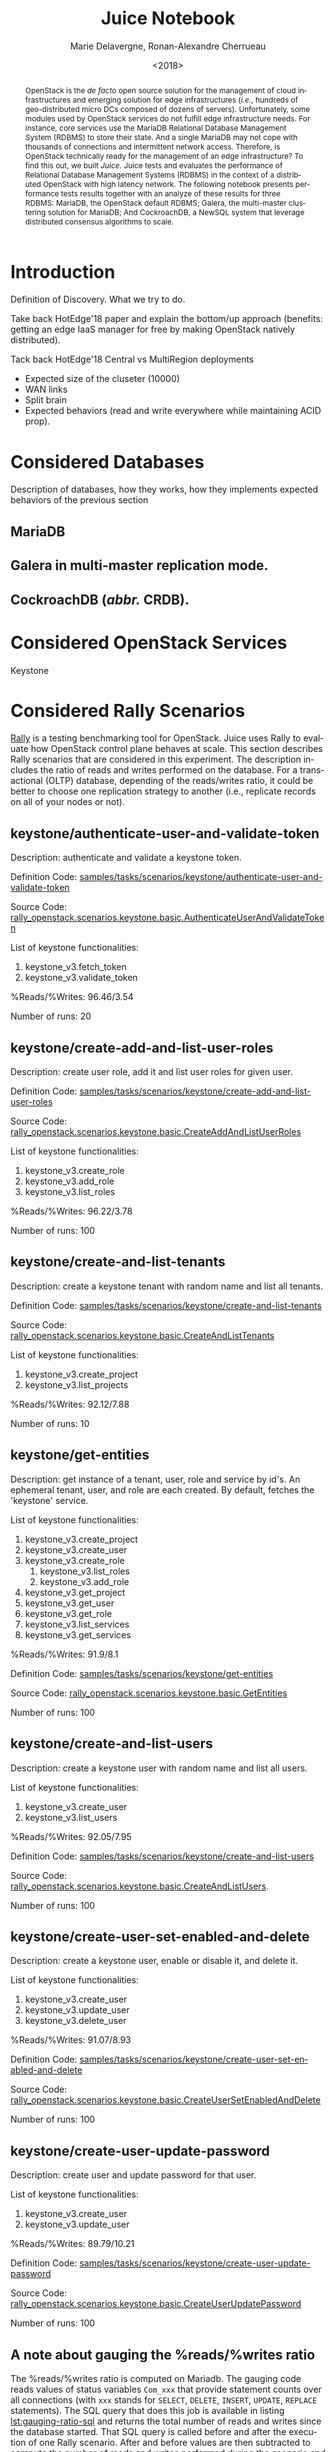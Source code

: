 # -*- org-confirm-babel-evaluate: nil; -*-
#+TITLE: Juice Notebook
#+AUTHOR: Marie Delavergne, Ronan-Alexandre Cherrueau
#+EMAIL: {firstname.lastname}@inria.fr
#+DATE: <2018>

#+LANGUAGE: en
#+OPTIONS: email:t
#+OPTIONS: ^:{}
#+OPTIONS: broken-links:mark

#+PROPERTY: header-args:python  :session default
#+PROPERTY: header-args:python+ :cache no
#+PROPERTY: header-args:python+ :var SNS_CONTEXT="notebook"
# #+PROPERTY: header-args:python+ :exports both  # export contains code + result see [[info:org#Exporting%20code%20blocks][info:org#Exporting code blocks]]
# #+PROPERTY: header-args:python+ :results output

#+HTML_HEAD: <link rel="stylesheet" type="text/css" href="timeline.css"/>
#+HTML_HEAD: <link rel="stylesheet" type="text/css" href="https://cdn.datatables.net/1.10.16/css/jquery.dataTables.css">
#+HTML_HEAD: <script src="https://code.jquery.com/jquery-3.3.1.slim.min.js" integrity="sha256-3edrmyuQ0w65f8gfBsqowzjJe2iM6n0nKciPUp8y+7E=" crossorigin="anonymous"></script>
#+HTML_HEAD: <script type="text/javascript" charset="utf8" src="https://cdn.datatables.net/1.10.16/js/jquery.dataTables.js"></script>

#+BEGIN_abstract
OpenStack is the /de facto/ open source solution for the management of
cloud infrastructures and emerging solution for edge infrastructures
(/i.e./, hundreds of geo-distributed micro DCs composed of dozens of
servers). Unfortunately, some modules used by OpenStack services do
not fulfill edge infrastructure needs. For instance, core services use
the MariaDB Relational Database Management System (RDBMS) to store
their state. And a single MariaDB may not cope with thousands of
connections and intermittent network access. Therefore, is OpenStack
technically ready for the management of an edge infrastructure? To
find this out, we built /Juice/. Juice tests and evaluates the
performance of Relational Database Management Systems (RDBMS) in the
context of a distributed OpenStack with high latency network. The
following notebook presents performance tests results together with an
analyze of these results for three RDBMS: MariaDB, the OpenStack
default RDBMS; Galera, the multi-master clustering solution for
MariaDB; And CockroachDB, a NewSQL system that leverage distributed
consensus algorithms to scale.
#+END_abstract

* Experiments Params                                               :noexport:
List of all parameters considered in this notebook.

#+BEGIN_SRC python :results silent :exports none
RDBMSS = [ 'mariadb', 'galera', 'cockroachdb' ]
CSIZES = [ 3, 9, 45 ]
DELAYS = [ 0, 50, 150 ]
SCNS   = [
      "KeystoneBasic.authenticate_user_and_validate_token"
    , "KeystoneBasic.create_add_and_list_user_roles"
    , "KeystoneBasic.create_and_list_tenants"
    , "KeystoneBasic.get_entities"
    , "KeystoneBasic.create_user_update_password"
    , "KeystoneBasic.create_user_set_enabled_and_delete"
    , "KeystoneBasic.create_and_list_users"
]
OPS   = {
  "KeystoneBasic.authenticate_user_and_validate_token":
  [
    "keystone_v3.fetch_token",
    "keystone_v3.validate_token",
  ]
  , "KeystoneBasic.create_add_and_list_user_roles":
  [
    "keystone_v3.create_role",
    "keystone_v3.add_role",
    "keystone_v3.list_roles",
  ]
  , "KeystoneBasic.create_and_list_tenants":
  [
    "keystone_v3.create_project",
    "keystone_v3.list_projects",
  ]
  , "KeystoneBasic.get_entities":
  [
    "keystone_v3.create_project",
    "keystone_v3.create_user",
    "keystone_v3.create_role",
    "keystone_v3.get_project",
    "keystone_v3.get_user",
    "keystone_v3.get_role",
    "keystone_v3.list_services",
    "keystone_v3.get_services",
  ]
  , "KeystoneBasic.create_user_update_password":
  [
    "keystone_v3.create_user",
    "keystone_v3.update_user",
  ]
  , "KeystoneBasic.create_user_set_enabled_and_delete":
  [
    "keystone_v3.create_user",
    "keystone_v3.update_user",
    "keystone_v3.delete_user",
  ]
  , "KeystoneBasic.create_and_list_users":
  [
    "keystone_v3.create_user",
    "keystone_v3.list_users",
  ]
}
#+END_SRC

* Prelude                                                          :noexport:
#+BEGIN_SRC python :results silent
# From standard lib
from typing import (Dict, Union, Iterator,
                    Callable, List, Tuple,
                    TypeVar) # Type annoation

T = TypeVar('T')
U = TypeVar('U')

import glob                  # Unix style pathname
import itertools as itt
from operator import *
from functools import reduce
import re
import json
import textwrap

# Other libs
from dataclasses import dataclass   # Dataclass à la python 3.7
import objectpath                   # XPath for json
import pandas as pd                 # Data series analyses
import numpy as np
import matplotlib                   # Ploting
import matplotlib.pyplot as plt     # ^
import seaborn as sns               # ^
import functional                   # For my sanity
from functional import seq          # ^
from functional.util import compose # ^

# -- Utils
def normalize_series(scn: str, s: pd.Series) -> pd.Series:
    "Ensures that all operations of a scenario are present in `s`"
    operations = OPS.get(scn)
    news = pd.Series()
    for op in operations:
        if op in s.index:
            news = news.append(s.loc[[op]])
        else:
            news = news.append(pd.Series({op: np.nan}))
    return news

def make_series(scn: 'xp.scenario') -> pd.Series:
    "Builds a pd.Series with operations of `scn` in index"
    return pd.Series(np.nan, index=OPS.get(scn))

def make_cumulative_frequency(s: pd.Series) -> pd.Series:
    "Performed a Cumulative Frequency Analysis"
    cum_dist = np.linspace(0.,1.,len(s))
    return pd.Series(cum_dist, index=s.sort_values())

def success_rate(rally_values) -> float:
    "Returns success rate of a Rally scenario"
    JPATH_SUCCESS = '$.tasks[0].subtasks[0].workloads[0].statistics.durations.total.data.success'
    success = 0
    success_str = rally_values.execute(JPATH_SUCCESS)
    #
    if success_str.endswith('%'): # Success could be a percentage or
        # 'n/a'
        success = round(float(success_str[:-1]) / 100., 2)
        #
    return success

def df2orgtable(df: pd.DataFrame, index_name="") -> List[List[str]]:
    """
    Formats a 2d pandas DataFrame into in a org table.

    The optional `index_name` let you label indices.
    """
    columns = df.axes[1].values.tolist() # columns names
    indices = df.axes[0].values.tolist() # row labels
    rows    = df.values.tolist()         # rows
    # Put indeces in front of each row
    for index, r in enumerate(rows):
        r = list(map(lambda v: f'{v:.3f}', r))
        r.insert(0, indices[index])
        rows[index] = r
        #
    columns.insert(0, index_name)  # Id name in front of col names
    rows.insert(0, None)         # put a hline
    rows.insert(0, columns)      # put rows
    return rows

def df2orgtablestr(obj: Tuple['scenario', 'df_mean', 'df_std']) -> str:
    "Same as `df2orgtable` but produces a string"
    scn, df_mean, df_std = obj
    scn_short = textwrap.shorten((scn.replace('KeystoneBasic.', '')
                                  .replace('_', ' ')
                                  .title()),
                                 width=20,
                                 placeholder='...')
    df = df_mean.assign(std=df_std)
    res  = f'#+CAPTION: {scn}\n'
    res += f'#+NAME: tbl:{scn}\n'
    #
    for r in df2orgtable(df, scn_short):
        if r is None:
            res += "|--\n"
        else:
            res += "|" + reduce(add, intersperse_("|", map(str, r))) + "|\n"
            #
    return res

def xp2orgtable(xps: List['XP']) -> List[List[str]]:
    def xp2orgtablerow(xp) -> List[str]:
        "Format an `XP` into a org table row."
        latency = "LAN" if xp.latency == 0 else xp.latency * 2
        scn = xp.scenario.replace('KeystoneBasic.', '')
        fp = f'[[file:{xp.filepath}][...{xp.filepath[-11:]}]]'
        return [xp.cluster_size, latency, scn, xp.burst, xp.success, fp]
    # Make org table
    table = [ xp2orgtablerow(xp) for xp in xps ] # Body
    table.insert(0, None)                        # Hline
    table.insert(0, ["#Cluster", "RTT (ms)",     # Header
                     "Keystone Scenario",
                     "Burst", "Success", "Filepath"])
    return table

def _and(filters: List[Callable[[T], bool]]) -> Callable[[T], bool]:
    "Test a list of filter with AND"
    def __and(value: T) -> bool:
        for f in filters:
            if not f(value): return False
            #
        return True
    # Curry
    return __and

def df_add_const_column(df: pd.DataFrame, cvalue: T, cname: str) -> pd.DataFrame:
    "Adds column `cname` with value `cvalue` to `df`."
    nb_dfrows = df.index.size
    new_column = {cname: [cvalue for i in range(nb_dfrows)]}
    return df.assign(**new_column)

# -- Monkey patch PyFunctional with new combinator
def truth_map_t(f: Callable[[T], Union[None, U]]):
    """Standart `map` that fileters non `operator.truth` values.

    Equivalent to `seq(x).map(f).filter(operator.truth)`

    >>> seq([1, 2, 3, -1, 0, 4]).truth_map(lambda x: str(x) if x > 0 else None)
    ['1', '2', '3', '4']
    """
    fname = functional.transformations.name(f)
    return functional.transformations.Transformation(
        f'truth_map({fname})',
        lambda sequence: seq(sequence).map(f).filter(truth),
        None)

def on_value_t(f: Callable[[T], U]):
    """Applies f on the second element of a (k, v).

    >>> seq([("k1", 1), ("k2", 2)]).on_value(str)
    [("k1", "1"), ("k2", "2")]
    """
    fname = functional.transformations.name(f)
    return functional.transformations.Transformation(
        f'on_key({fname})',
        # lambda sequence: map(lambda kv: (kv[0], f(kv[1])), sequence),
        lambda sequence: seq(sequence).map(lambda kv: (kv[0], f(kv[1]))),
        None)

def map_on_value_t(f: Callable[[List[T]], List[U]]):
    """Maps f on the second element of a list of (k, [v]).

    >>> seq([("k1", [1, 1, 1]), ("k2", [2, 2, 2])]).map_on_value(str)
    [("k1", ["1", "1", "1"]), ("k2", ["2", "2", "2"])]
    """
    fname = functional.transformations.name(f)
    return functional.transformations.Transformation(
        f'map_on_value({fname})',
        # lambda sequence: map(lambda kv: (kv[0], seq(kv[1]).map(f)), sequence),
        lambda sequence: seq(sequence).map(lambda kv: (kv[0], seq(kv[1]).map(f))),
        None)

def push_t(e: T):
    """Add the element `e` in the sequence.

    >>> seq([1, 2]).push(0)
    [0, 1, 2]
    """
    def push(i: Iterator[any], e: any) -> Iterator[any]:
        l = list(i)
        l.insert(0, e)
        return l
    #
    ename = functional.transformations.name(e)
    return functional.transformations.Transformation(
        f'push({ename})',
        lambda sequence: push(sequence, e),
        None)

def intersperse_(delim: T, seq: Iterator[T]) -> Iterator[T]:
    it = iter(seq)
    yield next(it)
    for x in it:
        yield delim
        yield x

def intersperse_t(delim: T):
    ename = functional.transformations.name(delim)
    return functional.transformations.Transformation(
        f'intersperse({ename})',
        lambda sequence: intersperse(delim, sequence),
        None)

functional.pipeline.Sequence.truth_map = lambda self, f: self._transform(truth_map_t(f))
functional.pipeline.Sequence.on_value = lambda self, f: self._transform(on_value_t(f))
functional.pipeline.Sequence.map_on_value = lambda self, f: self._transform(map_on_value_t(f))
functional.pipeline.Sequence.push = lambda self, e: self._transform(push_t(e))
functional.pipeline.Sequence.intersperse = lambda self, e: self._transform(intersperse_t(e))
functional.pipeline.Sequence.__len__ = lambda self: self.len()
functional.pipeline.Sequence.head = lambda self: self.take(1).to_list().pop()

# plot config
sns.set()
sns.set_context(SNS_CONTEXT)
sns.set_palette("muted")
#+END_SRC

* Introduction
Definition of Discovery. What we try to do.

Take back HotEdge'18 paper and explain the bottom/up approach
(benefits: getting an edge IaaS manager for free by making OpenStack
natively distributed).

Tack back HotEdge'18 Central vs MultiRegion deployments

- Expected size of the cluseter (10000)
- WAN links
- Split brain
- Expected behaviors (read and write everywhere while maintaining ACID
  prop).

* Considered Databases
Description of databases, how they works, how they implements expected
behaviors of the previous section

** MariaDB
** Galera in multi-master replication mode.
** CockroachDB (/abbr./ CRDB).
* Considered OpenStack Services
Keystone

* Considered Rally Scenarios
[[https://rally.readthedocs.io/en/latest/][Rally]] is a testing benchmarking tool for OpenStack. Juice uses Rally
to evaluate how OpenStack control plane behaves at scale. This section
describes Rally scenarios that are considered in this experiment. The
description includes the ratio of reads and writes performed on the
database. For a transactional (OLTP) database, depending of the
reads/writes ratio, it could be better to choose one replication
strategy to another (i.e., replicate records on all of your nodes or
not).

** keystone/authenticate-user-and-validate-token
Description: authenticate and validate a keystone token.

Definition Code:
[[https://github.com/openstack/rally-openstack/blob/6158c1139c0a4d88cab74481c5cbfc8be398f481/samples/tasks/scenarios/keystone/authenticate-user-and-validate-token.yaml][samples/tasks/scenarios/keystone/authenticate-user-and-validate-token]]

Source Code:
[[https://github.com/openstack/rally-openstack/blob/b1ae405b7fab355f3062cdb56a5b187fc6f2907f/rally_openstack/scenarios/keystone/basic.py#L111-L120][rally_openstack.scenarios.keystone.basic.AuthenticateUserAndValidateToken]]

List of keystone functionalities:
1. keystone_v3.fetch_token
2. keystone_v3.validate_token

%Reads/%Writes: 96.46/3.54

Number of runs: 20

** keystone/create-add-and-list-user-roles
Description: create user role, add it and list user roles for given
user.

Definition Code:
[[https://github.com/openstack/rally-openstack/blob/6158c1139c0a4d88cab74481c5cbfc8be398f481/samples/tasks/scenarios/keystone/create-add-and-list-user-roles.yaml][samples/tasks/scenarios/keystone/create-add-and-list-user-roles]]

Source Code:
[[https://github.com/openstack/rally-openstack/blob/b1ae405b7fab355f3062cdb56a5b187fc6f2907f/rally_openstack/scenarios/keystone/basic.py#L214-L228][rally_openstack.scenarios.keystone.basic.CreateAddAndListUserRoles]]

List of keystone functionalities:
1. keystone_v3.create_role
2. keystone_v3.add_role
3. keystone_v3.list_roles

%Reads/%Writes: 96.22/3.78

Number of runs: 100

** keystone/create-and-list-tenants
Description: create a keystone tenant with random name and list all
tenants.

Definition Code:
[[https://github.com/openstack/rally-openstack/blob/6158c1139c0a4d88cab74481c5cbfc8be398f481/samples/tasks/scenarios/keystone/create-and-list-tenants.yaml][samples/tasks/scenarios/keystone/create-and-list-tenants]]

Source Code:
[[https://github.com/openstack/rally-openstack/blob/b1ae405b7fab355f3062cdb56a5b187fc6f2907f/rally_openstack/scenarios/keystone/basic.py#L166-L181][rally_openstack.scenarios.keystone.basic.CreateAndListTenants]]

List of keystone functionalities:
1. keystone_v3.create_project
2. keystone_v3.list_projects

%Reads/%Writes: 92.12/7.88

Number of runs: 10

** keystone/get-entities
Description: get instance of a tenant, user, role and service by id's.
An ephemeral tenant, user, and role are each created. By default,
fetches the 'keystone' service.

List of keystone functionalities:
1. keystone_v3.create_project
2. keystone_v3.create_user
3. keystone_v3.create_role
   1) keystone_v3.list_roles
   2) keystone_v3.add_role
4. keystone_v3.get_project
5. keystone_v3.get_user
6. keystone_v3.get_role
7. keystone_v3.list_services
8. keystone_v3.get_services

%Reads/%Writes: 91.9/8.1

Definition Code:
[[https://github.com/openstack/rally-openstack/blob/6158c1139c0a4d88cab74481c5cbfc8be398f481/samples/tasks/scenarios/keystone/get-entities.yaml][samples/tasks/scenarios/keystone/get-entities]]

Source Code:
[[https://github.com/openstack/rally-openstack/blob/b1ae405b7fab355f3062cdb56a5b187fc6f2907f/rally_openstack/scenarios/keystone/basic.py#L231-L261][rally_openstack.scenarios.keystone.basic.GetEntities]]

Number of runs: 100

** keystone/create-and-list-users
Description: create a keystone user with random name and list all
users.

List of keystone functionalities:
1. keystone_v3.create_user
2. keystone_v3.list_users

%Reads/%Writes: 92.05/7.95

Definition Code:
[[https://github.com/openstack/rally-openstack/blob/6158c1139c0a4d88cab74481c5cbfc8be398f481/samples/tasks/scenarios/keystone/create-add-and-list-user-roles.yaml][samples/tasks/scenarios/keystone/create-and-list-users]]

Source Code:
[[https://github.com/openstack/rally-openstack/blob/b1ae405b7fab355f3062cdb56a5b187fc6f2907f/rally_openstack/scenarios/keystone/basic.py#L145-L163][rally_openstack.scenarios.keystone.basic.CreateAndListUsers]].

Number of runs: 100

** keystone/create-user-set-enabled-and-delete
Description: create a keystone user, enable or disable it, and delete
it.

List of keystone functionalities:
1. keystone_v3.create_user
2. keystone_v3.update_user
3. keystone_v3.delete_user

%Reads/%Writes: 91.07/8.93

Definition Code:
[[https://github.com/openstack/rally-openstack/blob/6158c1139c0a4d88cab74481c5cbfc8be398f481/samples/tasks/scenarios/keystone/create-user-set-enabled-and-delete.yaml][samples/tasks/scenarios/keystone/create-user-set-enabled-and-delete]]

Source Code:
[[https://github.com/openstack/rally-openstack/blob/b1ae405b7fab355f3062cdb56a5b187fc6f2907f/rally_openstack/scenarios/keystone/basic.py#L75-L91][rally_openstack.scenarios.keystone.basic.CreateUserSetEnabledAndDelete]]

Number of runs: 100

** keystone/create-user-update-password
Description: create user and update password for that user.

List of keystone functionalities:
1. keystone_v3.create_user
2. keystone_v3.update_user

%Reads/%Writes: 89.79/10.21

Definition Code:
[[https://github.com/openstack/rally-openstack/blob/6158c1139c0a4d88cab74481c5cbfc8be398f481/samples/tasks/scenarios/keystone/create-user-update-password.yaml][samples/tasks/scenarios/keystone/create-user-update-password]]

Source Code:
[[https://github.com/openstack/rally-openstack/blob/b1ae405b7fab355f3062cdb56a5b187fc6f2907f/rally_openstack/scenarios/keystone/basic.py#L306-L320][rally_openstack.scenarios.keystone.basic.CreateUserUpdatePassword]]

Number of runs: 100

** A note about gauging the %reads/%writes ratio
The %reads/%writes ratio is computed on Mariadb. The gauging code
reads values of status variables ~Com_xxx~ that provide statement
counts over all connections (with ~xxx~ stands for ~SELECT~, ~DELETE~,
~INSERT~, ~UPDATE~, ~REPLACE~ statements). The SQL query that does
this job is available in listing [[lst:gauging-ratio-sql]] and returns the
total number of reads and writes since the database started. That SQL
query is called before and after the execution of one Rally scenario.
After and before values are then subtracted to compute the number of
reads and writes performed during the scenario and finally, compared
to compute the ratio.

#+CAPTION: Total number of reads and writes performed on
#+CAPTION: MariaDB since the last reboot
#+NAME: lst:gauging-ratio-sql
#+BEGIN_SRC sql :eval no
SELECT
  SUM(IF(variable_name = 'Com_select', variable_value, 0))
     AS `Total reads`,
  SUM(IF(variable_name IN ('Com_delete',
                           'Com_insert',
                           'Com_update',
                           'Com_replace'), variable_value, 0))
     AS `Total writes`
FROM  information_schema.GLOBAL_STATUS;
#+END_SRC

Note that %reads/%writes may be a little bit more in favor of reads
than what it is presented here because the following also takes into
account the creation/deletion of rally context. A basic Rally context
for a Keystone scenario is ~{"admin_cleanup@openstack":
["keystone"]}~. Not sure what does this context do exactly though,
maybe it only creates an admin user... This context may be extended by
other inserts specified in the scenario definition (under the
~context~ key; see scenario definition for
[[*keystone/create-add-and-list-user-roles][keystone/create-add-and-list-user-roles]]).

The Juice implementation for this gauging is available on GitHub at
[[https://github.com/rcherrueau/juice/blob/02af922a7c3221462d7106dfb2751b3be709a4d5/experiments/read-write-ratio.py][experiments/read-write-ratio.py]].

* Extract, Reify, Query Experiments and their Rally Results
The execution of a Rally scenario (such as those seen in the previous
section -- see [[*Considered Rally Scenarios][Considered Rally Scenarios]]) produces a json file. The
json file contains a list of entries (path ~workloads.data~): one for
each run of the scenario. An entry then retains the time (in second)
it takes to complete all Keystone operations involved in the Rally
scenario.

This notebook evaluate different database backends in the context of
an OpenStack for the edge on the basis of Rally benchmarking tool.
This section provides python facilities to extract and query Rally
results for latter analyses.

#+BEGIN_COMMENT
: for i in $(ls); do pushd $i; ls backup/*/rally-*.tar.gz | xargs -I '{}' tar -xf '{}'; popd; done
#+END_COMMENT

An archive with results of all experiments of this notebook is
available at TODO:url. Let's assume the ~XPS_PATH~ variable references
the path where this archive is extracted. In this archive, there is
results for experimentation on two databases engines: CRDB and Galera.
Results are in several json files, so listing [[lst:xp-paths]] define
accessors for all of them thanks to the [[https://docs.python.org/3/library/glob.html][~glob~]] python module. The
~glob~ module finds all paths that match a specified UNIX patterns.

#+CAPTION: Paths to Rally Json Results File.
#+NAME: lst:xp-paths
#+BEGIN_SRC python :results silent
# XP_PATHS = './marie/'
XP_PATHS = './ecotype/'
# MARIADB_XP_PATHS = glob.glob(XP_PATHS + 'mariadb-*/rally_home/*.json')
MARIADB_XP_PATHS = glob.glob(XP_PATHS + 'mariadb-*/rally_home/*.json')
# GALERA_XP_PATHS = glob.glob(XP_PATHS + 'galera-*/rally_home/*.json')
GALERA_XP_PATHS = glob.glob(XP_PATHS + 'galera-*/rally_home/*.json')
# CRDB_XP_PATHS = glob.glob(XP_PATHS + 'cockroachdb-*/rally_home/*.json')
CRDB_XP_PATHS = glob.glob(XP_PATHS + 'cockroachdb-*/rally_home/*.json')
#+END_SRC

** From Json files to Python Objects
A data class ~XP~ retains data of one experiment (i.e., name of the
rally scenario, name of database technology, ... -- see l.
[[(xp-dataclass-start)]] to [[(xp-dataclass-end)]] of listing [[lst:xp-dataclass]]
for the complete list). Reifing experiment data in a Python object
will help for the latter analyses. Whit a Python object, it is easier
to filer, sort, map, ... experiments.

#+CAPTION: Experiment Data Class.
#+NAME: lst:xp-dataclass
#+BEGIN_SRC python -r :results silent
@dataclass(frozen=True)
class XP:
    scenario: str     # Rally scenario name (ref:xp-dataclass-start)
    rdbms: str        # Name of the RDBMS (e,g, cockcroachdb, galera)
    filepath: str     # Filepath of the json file
    cluster_size: int # Size of the cluster
    latency: int      # Latency between nodes
    success: str      # Success rate (e.g., "100%")
    burst: bool       # Experiment performed during a burst
    dataframe: pd.DataFrame  # Results in a pandas 2d DataFrame (ref:xp-dataclass-end)
#+END_SRC

The ~XP~ data class comes with the ~make_xp~ function (see, lst.
[[lst:make_xp]]). It produces an ~XP~ object from an experiment file path
(i.e., Rally json file). Especially, it uses the python [[http://objectpath.org/][~objectpath~]]
module that provides a DSL to query Json documents (à la XPath) and
extract only interested data.

#+CAPTION: Builds an ~XP~ object from a Rally Json Result File.
#+NAME: lst:make_xp
#+BEGIN_SRC python -r :results silent :noweb no-export
def make_xp(rally_path: str) -> XP:
    # Find XP name in the `rally_path`
    RE_XP = r'(?:mariadb|galera|cockroachdb)-[a-zA-Z0-9\-]+'
    # Find XP params in the `rally_path` (e.g., cluster size, latency, ...)
    RE_XP_PARAMS = r'(?P<db>[a-z]+)-(?P<cluster_size>[0-9]+)-(?P<latency>[0-9]+)-(?P<burst>[TF]).*'
    # Json path to the rally scenario's name
    JPATH_SCN = '$.tasks[0].subtasks[0].title'
    # Json path to the rally status (crashed result are excluded)
    JPATH_STATUS  = '$.tasks[0].status'
    #
    <<lst:dataframe_per_operations>> (ref:dataframe_per_operations)
    #
    with open(rally_path) as rally_json:
        rally_values = objectpath.Tree(json.load(rally_json))
        rally_status = rally_values.execute(JPATH_STATUS)
        if rally_status == 'finished': # Remove crashed rally
            xp_info = re.match(RE_XP_PARAMS, re.findall(RE_XP, rally_path)[0]).groupdict()
            success = success_rate(rally_values)
            return XP(
                scenario = rally_values.execute(JPATH_SCN),
                filepath = rally_path,
                rdbms = xp_info.get('db'),
                cluster_size = int(xp_info.get('cluster_size')),
                latency = int(xp_info.get('latency')),
                success = success,
                burst = True if xp_info.get('burst') is 'T' else False,
                dataframe = dataframe_per_operations(rally_values) if success else None)
#+END_SRC

The [[(dataframe_per_operations)][~<<lst:dataframe_per_operations>>~]] is a placeholder for the
function that transforms Rally Json results in a pandas [[https://pandas.pydata.org/pandas-docs/stable/generated/pandas.DataFrame.html#pandas.DataFrame][~DataFrame~]]
for result analyses. The next section will say more on this. Right
now, focus on ~make_xp~. With ~make_xp~, transforming all Rally Jsons
into ~XP~ objects is as simple as mapping over all experiment paths
(see lst. [[lst:xps]]).

#+CAPTION: From Json Files to Python Objects.
#+NAME: lst:xps
#+BEGIN_SRC python :results silent
XPS = seq(MARIADB_XP_PATHS + GALERA_XP_PATHS + CRDB_XP_PATHS).truth_map(make_xp)
#+END_SRC

This notebook also comes with a bunch of predicate in its toolbelt
that ease the filtering and sorting of experiments. For instance a
function src_python[:exports code :eval no]{def is_crdb(xp: XP) ->
bool} only keeps CRDB experiments. And src_python[:exports code :eval
no]{def xp_csize_rtt_b_scn_order(xp: XP) -> str} returns a comparable
value to sort experiments. The complete list is available in the
source of this notebook.

#+BEGIN_SRC python :results silent :noweb no-export :exports none
# Memoization
<<lst:predicate>>
<<lst:hlq>>
<<lst:hlp>>

XPS = XPS.filter(with_success_rate(.01)).cache()
#+END_SRC

*** MariaDB experiments
Listing [[lst:mariadb_xps]] shows how to compute the list of experiments for
CockroachDB (~filter(is_crdb)~), sorted by the size of the cluster and
the Round Trip Time between nodes
(~order_by(xp_csize_rtt_b_scn_order)~). Table [[tab:crdb_xps]] presents the
results.

#+CAPTION: Access to MariaDB Experiments.
#+NAME: lst:mariadb_xps
#+BEGIN_SRC python :results silent
MARIADB_XPS = XPS.filter(is_mariadb).order_by(xp_csize_rtt_b_scn_order)
#+END_SRC

#+BEGIN_COMMENT
The ~xp2orgtable~ is a [[*Prelude][Prelude]] function that takes a list of ~XP~ and
formats them into an Org table as table [[tab:crdb_xps]].
#+END_COMMENT

#+HEADER: :colnames yes :hlines yes
#+NAME: lst:mariadb_xps_org
#+BEGIN_SRC python :results table :exports results :eval no
xp2orgtable(MARIADB_XPS)
#+END_SRC

*** CockroachDB experiments
Listing [[lst:crdb_xps]] shows how to compute the list of experiments for
CockroachDB (~filter(is_crdb)~), sorted by the size of the cluster and
the Round Trip Time between nodes
(~order_by(xp_csize_rtt_b_scn_order)~). Table [[tab:crdb_xps]] presents the
results.

#+CAPTION: Access to CockroachDB Experiments.
#+NAME: lst:crdb_xps
#+BEGIN_SRC python :results silent
CRDB_XPS = XPS.filter(is_crdb).order_by(xp_csize_rtt_b_scn_order)
#+END_SRC

#+BEGIN_COMMENT
The ~xp2orgtable~ is a [[*Prelude][Prelude]] function that takes a list of ~XP~ and
formats them into an Org table as table [[tab:crdb_xps]].
#+END_COMMENT

#+HEADER: :colnames yes :hlines yes
#+NAME: lst:crdb_xps_org
#+BEGIN_SRC python :results table :exports results :eval no
xp2orgtable(CRDB_XPS)
#+END_SRC

*** Galera experiments
Listing [[lst:galera_xps]] shows how to compute the list of experiments
for Galera (~filter(is_galera)~), sorted by the size of the cluster
and the Round Trip Time between nodes
(~order_by(xp_csize_rtt_b_scn_order)~). Table [[tab:galera_xps]] presents
the list of experiments.

#+CAPTION: Access to Galera Experiments.
#+NAME: lst:galera_xps
#+BEGIN_SRC python :results silent
GALERA_XPS = XPS.filter(is_galera).order_by(xp_csize_rtt_b_scn_order)
#+END_SRC

#+HEADER: :colnames yes :hlines yes
#+NAME: lst:galera_xps_org
#+BEGIN_SRC python :results table :exports results :eval no
xp2orgtable(GALERA_XPS)
#+END_SRC

** Query Rally Results
The Rally Json file contains values that give the scenario completion
time per keystone operations at a certain Rally run. These values must
be analyzed to evaluate which backend best suits for an OpenStack for
the edge. And a good python module to data analysis is [[https://pandas.pydata.org/][Pandas]]. Thus,
the function ~dataframe_per_operations~ (see
lst.[[lst:dataframe_per_operations]] -- part of [[lst:make_xp][~make_xp~]]) takes the Rally
json and returns a Pandas [[https://pandas.pydata.org/pandas-docs/stable/generated/pandas.DataFrame.html#pandas.DataFrame][~DataFrame~]].

#+CAPTION: Transform Rally Results into Pandas DataFrame.
#+NAME: lst:dataframe_per_operations
#+BEGIN_SRC python :results silent
# Json path to the completion time series
JPATH_SERIES = '$.tasks[0].subtasks[0].workloads[0].data[len(@.error) is 0].atomic_actions'
def dataframe_per_operations(rally_values: objectpath.Tree) -> pd.DataFrame:
    "Makes a 2d pd.DataFrame of completion time per keystone operations."
    return pd.DataFrame.from_items(
        items=(seq(rally_values.execute(JPATH_SERIES))
                 .flatten()
                 .group_by(itemgetter('name'))
                 .map_on_value(lambda it: it['finished_at'] - it['started_at'])))
#+END_SRC

The DataFrame is a table that lists all the completion times in second
for a certain Rally scenario. A column references a Keystone
operations and row labels (index) references the Rally run. Next
snippet (see, lst.[[lst:crdb_cltenants]]) is an example of the DataFrame
for the [[*keystone/create-and-list-tenants]["Creat and List Tenants"]] Rally scenario with ~9~ nodes in the
CRDB cluster and a ~LAN~ latency between each node. The ~lambda~ takes
the DataFrame and transforms it to add a "Total" column. Table
[[tab:crdb_cltenants]] presents the output of this DataFrame.


#+CAPTION: Access to the DataFrame of Rally ~create_and_list_tenants~.
#+NAME: lst:crdb_cltenants
#+BEGIN_SRC python :results silent
CRDB_CLTENANTS = (XPS
    .filter(is_keystone_scn('create_and_list_tenants'))
    .filter(when_cluster_size(9))
    .filter(is_crdb)
    .filter(compose(not_, is_burst))
    .filter(when_latency(0))
    .map(attrgetter('dataframe'))                    # Get DataFrame
    .map(lambda df: df.assign(Total=df.sum(axis=1))) # Add a Total Column
    .head())
#+END_SRC

#+HEADER: :rownames yes :colnames yes :hlines yes
#+NAME: lst:crdb_cltenants_org
#+BEGIN_SRC python :results table :exports results
df2orgtable(CRDB_CLTENANTS)
#+END_SRC

#+CAPTION: Entries for Rally ~create_and_list_tenants~,
#+CAPTION: 25 CRDB nodes, LAN latency.
#+NAME: tab:crdb_cltenants
#+RESULTS: lst:crdb_cltenants_org
|   | keystone_v3.create_project | keystone_v3.list_projects | Total |
|---+----------------------------+---------------------------+-------|
| 0 |                      0.140 |                     0.025 | 0.165 |
| 1 |                      0.134 |                     0.026 | 0.160 |
| 2 |                      0.132 |                     0.023 | 0.155 |
| 3 |                      0.133 |                     0.023 | 0.156 |
| 4 |                      0.130 |                     0.024 | 0.154 |
| 5 |                      0.129 |                     0.027 | 0.156 |
| 6 |                      0.143 |                     0.027 | 0.170 |
| 7 |                      0.133 |                     0.025 | 0.158 |
| 8 |                      0.135 |                     0.027 | 0.162 |
| 9 |                      0.141 |                     0.026 | 0.167 |

A pandas DataFrame presents the benefits of easily applying a wide
range of analyses. As an example, the following snippet (see,
lst.[[lst:crdb_cltenants_describe]]) computes the number of Rally runs
(i.e., ~count~), mean and standard deviation (i.e., ~mean~, ~std~),
the fastest and longest completion time (i.e., ~min~, ~max~), and the
25th, 50th and 75th percentiles (i.e., ~25%~, ~50%~, ~75%~). The
~transpose~ method transpose row labels (index) and columns. Table
[[tab:crdb_cltenants_describe]] presents the output of the analysis.

#+CAPTION: Analyse the DataFrame of Rally ~create_and_list_tenants~.
#+NAME:lst:crdb_cltenants_describe
#+BEGIN_SRC python :results silent
CRDB_CLTENANTS_ANALYSIS = CRDB_CLTENANTS.describe().transpose()
#+END_SRC

#+HEADER: :rownames yes :colnames yes :hlines yes
#+NAME:lst:crdb_cltenants_describe_org
#+BEGIN_SRC python :results table :exports results
df2orgtable(CRDB_CLTENANTS_ANALYSIS)
#+END_SRC

#+CAPTION: Analyses of Rally ~create_and_list_tenants~,
#+CAPTION: 25 CRDB nodes, LAN latency.
#+NAME:tab:crdb_cltenants_describe
#+RESULTS: lst:crdb_cltenants_describe_org
|                            |  count |  mean |   std |   min |   25% |   50% |   75% |   max |
|----------------------------+--------+-------+-------+-------+-------+-------+-------+-------|
| keystone_v3.create_project | 10.000 | 0.135 | 0.005 | 0.129 | 0.132 | 0.133 | 0.138 | 0.143 |
| keystone_v3.list_projects  | 10.000 | 0.025 | 0.002 | 0.023 | 0.025 | 0.026 | 0.027 | 0.027 |
| Total                      | 10.000 | 0.160 | 0.005 | 0.154 | 0.156 | 0.159 | 0.164 | 0.170 |

* Heavy Lifting                                                    :noexport:
Functions that do the heavy lifting for the rest of this notebook.

** Predicates
#+NAME: lst:predicate
#+BEGIN_SRC python :results silent
def is_crdb(xp: XP) -> bool:
    "Filter for CRDB experiment."
    return xp.rdbms == 'cockroachdb'

def is_galera(xp: XP) -> bool:
    "Filter for Galera experiment."
    return xp.rdbms == 'galera'

def is_mariadb(xp: XP) -> bool:
    "Filter for MariaDB experiment."
    return xp.rdbms == 'mariadb'

def is_burst(xp: XP) -> bool:
    "Filter for bursted experiment."
    return xp.burst

def is_keystone_scn(scn: str) -> bool:
    "Filter for keystone scenario `scn`."
    return lambda xp: xp.scenario == 'KeystoneBasic.' + scn

def when_latency(lat: int) -> Callable[[XP], bool]:
    "Filter for latence `lat`."
    return lambda xp: xp.latency == lat

def when_cluster_size(csize: int) -> Callable[[XP], bool]:
    "Filter for cluster size `csize`."
    return lambda xp: xp.cluster_size == csize

def with_success_rate(rate: float) -> Callable[[XP], bool]:
    "Filter for cluster size `csize`."
    return lambda xp: xp.success >= rate

def xp_csize_rtt_b_scn_order(xp: XP) -> str:
    """
    Returns a comparable value to sort experiments.

    The sort is made on
    1. The database type (CRDB or Galera)
    2. Size of the cluster
    3. Latency
    4. No Burst, Burst
    5. Rally scenario's name
    """
    # Format String Syntax
    # https://docs.python.org/2/library/string.html#format-examples
    return f'{xp.rdbms}-{xp.cluster_size:0>3}-{xp.latency:0>3}-{xp.burst}-{xp.scenario}'

#+END_SRC

** High level Queries
#+NAME: lst:hlq
#+BEGIN_SRC python :results silent
def add_total_column(df: pd.DataFrame) -> pd.DataFrame:
    "Adds the Total column that sum values of all columns"
    return df.assign(Total=df.sum(axis='columns'))

def filter_percentile(q: float) -> Callable[[pd.DataFrame], pd.DataFrame]:
    "Removes values upper than percentile `q` of a Rally based DataFrame"
    #
    def find_column_with_biggest_impact(df: pd.DataFrame) -> str:
        "Returns the column's name with values that most impacts the plot crushing"
        return df.std().idxmax()
    # Curry
    def _filter(df: pd.DataFrame) -> pd.DataFrame:
        df_with_total = add_total_column(df)
        percentile = df_with_total.quantile(q)['Total']
        new_df = df_with_total[df_with_total['Total'] < percentile]
        return new_df.drop('Total', axis='columns')
    #
    return _filter

def set_xp_df(xp: XP, new_df: pd.DataFrame) -> XP:
    "Sets dataframe `new_df` of XP `xp`"
    return XP(scenario=xp.scenario,
              filepath=xp.filepath,
              rdbms=xp.rdbms,
              cluster_size=xp.cluster_size,
              latency=xp.latency,
              success=xp.success,
              burst=xp.burst,
              dataframe=new_df)

def reify_in_xpdf(attr: str) -> Callable[[XP], XP]:
    "Pushes `XP.attr` attribute value into `XP.dataframe` under `attr` column"
    # Curry
    def _push(xp: XP) -> XP:
        column_value = attrgetter(attr)(xp)
        column_name  = attr
        df_with_new_col = df_add_const_column(xp.dataframe, column_value, column_name)
        return set_xp_df(xp, df_with_new_col)
    #
    return _push

def results_per_scn_attr(attr: str, xps: List[XP]) -> List[
        Tuple[str, pd.DataFrame, pd.DataFrame]]:
    return (xps
            # Index XPs by scenario: [(scenario, [xps-csize{3/25/45}-lat0])]
            .group_by(attrgetter('scenario'))
            # Push values of `xp.attr` and `xp.rdbms` in the
            # dataframe. And only keep values under the 90th
            # percentile.
            .map_on_value(reify_in_xpdf(attr))
            .map_on_value(reify_in_xpdf('rdbms'))
            .map_on_value(attrgetter('dataframe'))
            .map_on_value(filter_percentile(.95))
            # Get one big DataFrame per scenario:
            # [(scenario, df{keystone.op1, keystone.op2, ..., cluster_size, rdbms})]
            .on_value(lambda dfs: pd.concat(dfs.to_list()))
            # Groupe by `xp.rdbms` and `xp.attr`, to compute the mean
            # and std of each group:
            .on_value(lambda df: df.groupby(['rdbms', attr]))
            # Returns this as a triplet: (scn, df_mean, df_std)
            .map(lambda scn_gdf: (
                scn_gdf[0],
                scn_gdf[1].aggregate('mean'),
                scn_gdf[1].apply(lambda df: df.sum(axis=1).std())))
          )

def scn_mean_std(obj: Tuple['scenario', pd.DataFrame]) -> Tuple[
        'scenario', pd.DataFrame, pd.DataFrame]:
    scn, gdf = obj
    return (scn, gdf.aggregate('mean'), gdf.apply(lambda df: df.sum(axis=1).std()))
#+END_SRC

** Ploting results
#+NAME: lst:ploting
#+BEGIN_SRC python :results silent
def series_stackedbar_plot(scn: 'xp.scenario',
                           ops_std: Dict['xp.attr', Union[Tuple[pd.Series, float], None]],
                           ax: matplotlib.axes.Axes):
    """Vertical bar plot of a dict of pd.Series.

    Vertiacal bar plot pushses all series of one dict key in one bar
    (e.g., one bar for a cluster size of 3, one bar for a cluster size
    of 9, and one bar for a cluster size of 45) . The bar is divided
    in mutiple parts that depict the value of each operation (e.g.,
    keystone.create_user and keystone.update_user).
    """
    # Bars in the plot are keys in the Dict (eg, 3, 25, 45 or 0, 50,
    # 150).
    bars = list(ops_std.keys())
    nb_bar = len(bars)
    # Size of a bar is 100% of the x view divided by the number of bar.
    bar_width = 1.0/nb_bar
    bar_index = [ i * bar_width for i in range(nb_bar) ]
    # Put on tick per bar on x axis
    ax.set_xticks(bar_index)
    # Operations (index) in the Series, e.g.,
    # keystone_v3.create_project, keystone_v3.create_user, ...
    operations = OPS[scn]
    #
    normalized_ops_std = {}
    for attr, v in ops_std.items():
        if v:
            operation_series = normalize_series(scn, v[0])
            std = v[1]
        else:
            operation_series = make_series(scn)
            std = 0
        #
        normalized_ops_std.setdefault(attr, (operation_series, std))
    #
    # Make a datafram with results, e.g.,
    #                                   3         9         45
    # keystone_v3.create_project  0.137284  0.145858  0.154108
    # keystone_v3.create_user     0.176240  0.183208  0.196593
    # keystone_v3.create_role     0.031082  0.031126  0.034259
    # keystone_v3.get_project     0.020774  0.020956  0.022913
    # keystone_v3.get_user        0.020317  0.020496  0.022833
    # keystone_v3.get_role        0.020130  0.020629  0.022903
    # keystone_v3.list_services   0.023072  0.023743  0.026078
    # keystone_v3.get_services    0.020144  0.020214  0.022274
    df  = pd.DataFrame.from_dict({ k: s for k, (s, std) in normalized_ops_std.items() })
    std = [ std for k, (s, std) in normalized_ops_std.items() ]
    # Plots rows one after the other (stacked). The plot is
    # made by calling `ax.bar` with all values of the first row,
    # then, all values of the second row, and so on, until the last
    # row.
    for irow, row in enumerate(operations):
        # Stack values on top of the previous row
        previous_row = None if irow == 0 else df.loc[:df.index[irow - 1]].sum(axis='index')
        # Print total standard deviation on the last element of the stack
        # yerr = None if row != operations[-1] else std
        yerr = None
        # Plot
        ax.bar(bar_index, df.loc[row].values, bar_width,
               bottom=previous_row, yerr=yerr, label=row)
    ax.set_xticklabels(bars)

def series_linear_plot(scn: 'xp.scenario',
                       cfs: Dict['xp.attr', Union[pd.Series, None]],
                       ax: matplotlib.axes.Axes):
    # Lines in the plot are keys in the Dict (eg, 3, 25, 45 or 0, 50,
    # 150).
    lines = list(cfs.keys())
    # Plots lines one after the other. made by calling `ax.bar` with
    # all values of the experiment, then, all values of the second,
    # and so on, until the last row.
    for attr, cf in cfs.items():
        normalized_cf = cf if cf is not None else pd.Series(np.nan, index=range(10))
        ax.plot(normalized_cf, drawstyle='steps', label=attr)
#+END_SRC

* Cluster Size Impact
In this test, the size of the database cluster varies between 3, 9
and 45. The test evaluates how the completion time of Rally scenarios
varies, depending of the size of the cluster.

- TODO: describe the experimentation protocol
- TODO: Link the github juice code

** Plot                                                            :noexport:
#+BEGIN_SRC python :results silent
def csize_plot(ytitle: str,
               plot: Callable[['xp.scenario',
                               Dict['xp.cluster_size', T],
                               matplotlib.axes.Axes], 'None'],
               filepath: str,
               xps: Dict[Tuple['xp.scenario', 'xp.rdbms', 'xp.cluster_size'], T],
               legend: Union['bottom-out', 'all'] = 'bottom-out'):
    subfig_width  = 4    # inch
    subfig_height = 4    # inch
    nscns  = len(SCNS)   # Number of scenarios
    nrdbms = len(RDBMSS) # Number of rdbms
    fig, axs = plt.subplots(nrows=nrdbms,
                            ncols=nscns,
                            figsize=(subfig_width  * nscns,
                                     subfig_height * nrdbms),
                            tight_layout=True,
                            sharex='col',
                            sharey='col')
    # Subplots for sncs x rdmbss
    scns_rdbmss = [ (s, r) for s in enumerate(SCNS) for r in enumerate(RDBMSS) ]
    for (iscn, scn), (irdbms, rdbms) in scns_rdbmss:
        # Get subplot for `scn` and `rdbms`
        ax = axs[irdbms][iscn]
        # Get all experiments for `scn` and `rdbms`, indexed by the
        # cluster size
        csize_xps = { csize : xps.get((scn, rdbms, csize), None) for csize in CSIZES}
        # Plot
        plot(scn, csize_xps, ax)
        # Only print y label for the first column
        if iscn == 0:
            ax.set_ylabel(ytitle % rdbms.title())
        #
        # Only print scenario name for the first row
        if irdbms == 0:
            fig_title = textwrap.shorten((scn.replace('KeystoneBasic.', '')
                                             .replace('_', ' ')
                                             .title()),
                                         width=30,
                                         placeholder='...')
            ax.set_title(fig_title, loc='left')
        #
        # Remove x label except for the last row
        if irdbms != len(RDBMSS) - 1:
            plt.setp(ax.get_xticklabels(), visible=False)
        #
        # Legend at the bottom of the view on the last row
        if legend == 'bottom-out' and irdbms == len(RDBMSS) - 1:
            box = ax.get_position()
            ax.set_position([box.x0, box.y0 + box.height * 0.1,
                             box.width, box.height * 0.9])
            ax.legend(loc='upper center', bbox_to_anchor=(0.5, -0.1))
        #
        # Legend on all plot
        if legend == 'all':
            ax.legend()
    #
    #
    fig.align_labels()
    fig.savefig(filepath)
    return filepath
#+END_SRC

** Non Burst
#+BEGIN_SRC python :results silent
XPS_CSIZE_NBURST = (XPS
                    .filter(when_latency(0))
                    .filter(compose(not_, is_burst))
                    # Index XPs by scenario: [((scenario, rdbms, csize), [xps-csize{3/9/45}-lat0])]
                    .group_by(lambda xp: (xp.scenario, xp.rdbms, xp.cluster_size))
                    # Only keep values under the 95th percentile.
                    .map_on_value(attrgetter('dataframe'))
                    .map_on_value(filter_percentile(.9))
                    # Get one big DataFrame -- concat all burst
                    # results:
                    # [((scenario, rdbms, csize), df{keystone.op1, keystone.op2, ...})]
                    .on_value(lambda dfs: pd.concat(dfs.to_list())))
#+END_SRC

*** Mean of Keystone Operations
#+NAME: lst:xps_csize_nburst
#+BEGIN_SRC python :results file :exports results
csize_plot("%s Completion Time (s)",
           series_stackedbar_plot,
           'imgs/cluster-size-impact-nburst.svg',
           # Compute the mean and the std of the results
           (XPS_CSIZE_NBURST
            .on_value(lambda df: (df.mean(), df.sum(axis=1).std()))
            .to_dict()))
#+END_SRC

#+CAPTION: Impact of the Cluster Size on the Completion Time (one Rally).
#+ATTR_ORG: :width 100
#+RESULTS: lst:xps_csize_nburst
[[file:imgs/cluster-size-impact-nburst.svg]]

*** Cumulative Frequency Distribution
#+NAME: lst:xps_csize_nburst_cdf
#+BEGIN_SRC python :results file :exports results
csize_plot("%s",
           series_linear_plot,
           'imgs/cluster-size-impact-nburst-cdf.svg',
           # Sum operations of each iteration, and then compute de
           # cumulative frequency
           (XPS_CSIZE_NBURST
            .on_value(lambda df: df.sum(axis='columns'))
            .on_value(make_cumulative_frequency)
            .to_dict()),
           legend='all')
#+END_SRC

#+CAPTION: Impact of the Cluster Size on the
#+CAPTION: Completion Time (Cumulative Frequency).
#+ATTR_ORG: :width 100
#+RESULTS: lst:xps_csize_nburst_cdf
[[file:imgs/cluster-size-impact-nburst-cdf.svg]]

*** Raw Results                                                    :noexport:
#+BEGIN_SRC python :results raw :exports results
# XPS_CSIZE_NBURST.map(scn_mean_std).map(df2orgtablestr).make_string('\n')
#+END_SRC

#+RESULTS:
('KeystoneBasic.create_and_list_tenants', 'galera', 3)
('KeystoneBasic.create_and_list_tenants', 'galera', 3)
#+CAPTION: KeystoneBasic.authenticate_user_and_validate_token
#+NAME: tbl:KeystoneBasic.authenticate_user_and_validate_token
| Authenticate User... | keystone_v3.fetch_token | keystone_v3.validate_token |   std |
|----------------------+-------------------------+----------------------------+-------|
| ('cockroachdb', 3)   |                   0.054 |                      0.083 | 0.003 |
| ('cockroachdb', 9)   |                   0.058 |                      0.090 | 0.005 |
| ('cockroachdb', 45)  |                   0.059 |                      0.093 | 0.003 |
| ('galera', 3)        |                   0.046 |                      0.068 | 0.005 |
| ('galera', 9)        |                   0.045 |                      0.070 | 0.004 |
| ('galera', 45)       |                   0.049 |                      0.077 | 0.010 |
| ('mariadb', 3)       |                   0.042 |                      0.067 | 0.003 |
| ('mariadb', 9)       |                   0.045 |                      0.067 | 0.003 |
| ('mariadb', 45)      |                   0.048 |                      0.077 | 0.006 |

#+CAPTION: KeystoneBasic.create_add_and_list_user_roles
#+NAME: tbl:KeystoneBasic.create_add_and_list_user_roles
|Create Add And...|keystone_v3.create_role|keystone_v3.add_role|keystone_v3.list_roles|std|
|--
|('cockroachdb', 3)|0.104|0.032|0.032|0.024|
|('cockroachdb', 9)|0.106|0.032|0.032|0.023|
|('cockroachdb', 45)|0.121|0.035|0.035|0.028|
|('galera', 3)|0.071|0.026|0.026|0.005|
|('galera', 9)|0.074|0.028|0.027|0.004|
|('galera', 45)|0.133|0.076|0.048|0.090|
|('mariadb', 3)|0.077|0.025|0.026|0.015|
|('mariadb', 9)|0.080|0.025|0.026|0.017|
|('mariadb', 45)|0.077|0.027|0.028|0.011|

#+CAPTION: KeystoneBasic.create_and_list_tenants
#+NAME: tbl:KeystoneBasic.create_and_list_tenants
|Create And List...|keystone_v3.create_project|keystone_v3.list_projects|std|
|--
|('cockroachdb', 3)|0.122|0.023|0.002|
|('cockroachdb', 9)|0.134|0.025|0.005|
|('cockroachdb', 45)|0.141|0.026|0.004|
|('galera', 3)|0.104|0.020|0.004|
|('galera', 9)|0.105|0.020|0.003|
|('galera', 45)|0.129|0.024|0.014|
|('mariadb', 3)|0.100|0.020|0.004|
|('mariadb', 9)|0.103|0.020|0.003|
|('mariadb', 45)|0.110|0.022|0.004|

#+CAPTION: KeystoneBasic.create_and_list_users
#+NAME: tbl:KeystoneBasic.create_and_list_users
|Create And List...|keystone_v3.create_user|keystone_v3.list_users|std|
|--
|('cockroachdb', 3)|0.139|0.084|0.015|
|('cockroachdb', 9)|0.147|0.085|0.019|
|('cockroachdb', 45)|0.150|0.084|0.009|
|('galera', 3)|0.111|0.058|0.012|
|('galera', 9)|0.114|0.059|0.012|
|('mariadb', 3)|0.108|0.057|0.014|
|('mariadb', 9)|0.111|0.056|0.012|
|('mariadb', 45)|0.120|0.057|0.011|

#+CAPTION: KeystoneBasic.create_user_set_enabled_and_delete
#+NAME: tbl:KeystoneBasic.create_user_set_enabled_and_delete
|Create User Set...|keystone_v3.create_user|keystone_v3.update_user|keystone_v3.delete_user|std|
|--
|('cockroachdb', 3)|0.139|0.081|0.770|3.037|
|('cockroachdb', 9)|0.156|0.105|0.796|1.976|
|('cockroachdb', 45)|0.161|0.111|0.562|1.046|
|('galera', 3)|0.118|0.063|0.108|0.025|
|('galera', 9)|0.117|0.064|0.111|0.015|
|('mariadb', 3)|0.114|0.062|0.108|0.022|
|('mariadb', 9)|0.114|0.058|0.104|0.015|
|('mariadb', 45)|0.137|0.068|0.112|0.032|

#+CAPTION: KeystoneBasic.create_user_update_password
#+NAME: tbl:KeystoneBasic.create_user_update_password
|Create User...|keystone_v3.create_user|keystone_v3.update_user|std|
|--
|('cockroachdb', 3)|0.132|1.253|6.381|
|('cockroachdb', 9)|0.184|0.554|2.726|
|('cockroachdb', 45)|0.181|0.567|2.317|
|('galera', 3)|0.112|0.065|0.006|
|('galera', 9)|0.115|0.069|0.006|
|('mariadb', 3)|0.108|0.063|0.006|
|('mariadb', 9)|0.111|0.065|0.008|
|('mariadb', 45)|0.123|0.069|0.009|

#+CAPTION: KeystoneBasic.get_entities
#+NAME: tbl:KeystoneBasic.get_entities
|Get Entities|keystone_v3.create_project|keystone_v3.create_user|keystone_v3.create_role|keystone_v3.get_project|keystone_v3.get_user|keystone_v3.get_role|keystone_v3.list_services|keystone_v3.get_services|std|
|--
|('cockroachdb', 3)|0.137|0.176|0.031|0.021|0.020|0.020|0.023|0.020|0.011|
|('cockroachdb', 9)|0.146|0.183|0.031|0.021|0.020|0.021|0.024|0.020|0.009|
|('cockroachdb', 45)|0.154|0.197|0.034|0.023|0.023|0.023|0.026|0.022|0.011|
|('galera', 3)|0.114|0.142|0.025|0.018|0.018|0.017|0.019|0.017|0.009|
|('galera', 9)|0.117|0.145|0.025|0.018|0.018|0.018|0.020|0.018|0.009|
|('galera', 45)|0.277|0.357|0.363|0.037|0.030|0.028|0.027|0.020|1.236|
|('mariadb', 3)|0.110|0.137|0.023|0.018|0.018|0.018|0.019|0.017|0.011|
|('mariadb', 9)|0.112|0.141|0.023|0.018|0.018|0.018|0.019|0.017|0.010|
|('mariadb', 45)|0.121|0.150|0.026|0.020|0.020|0.020|0.021|0.020|0.011|

** Burst
#+NAME: lst:xps_csize_burst
#+BEGIN_SRC python :results silent
XPS_CSIZE_BURST = (XPS
                   .filter(when_latency(0))
                   .filter(is_burst)
                   .group_by(lambda xp: (xp.scenario, xp.rdbms, xp.cluster_size))
                   .map_on_value(attrgetter('dataframe'))
                   .map_on_value(filter_percentile(.9))
                   .on_value(lambda dfs: pd.concat(dfs.to_list())))
#+END_SRC

*** Mean of Keystone Operations
#+NAME: lst:xps_csize_burst
#+BEGIN_SRC python :results file :exports results
csize_plot("%s Completion Time (s)",
           series_stackedbar_plot,
           'imgs/cluster-size-impact-burst.svg',
           # Compute the mean and the std of the results
           (XPS_CSIZE_BURST
            .on_value(lambda df: (df.mean(), df.sum(axis=1).std()))
            .to_dict()))
#+END_SRC

#+CAPTION: Impact of the Cluster Size on the Completion Time (burst).
#+ATTR_ORG: :width 100
#+RESULTS: lst:xps_csize_burst
[[file:imgs/cluster-size-impact-burst.svg]]

*** Cumulative Frequency Distribution
#+NAME: lst:xps_csize_burst_cdf
#+BEGIN_SRC python :results file :exports results
csize_plot("%s  (s)",
           series_linear_plot,
           'imgs/cluster-size-impact-burst-cdf.svg',
           # Sum operations of each iteration, and then compute de
           # cumulative frequency
           (XPS_CSIZE_BURST
            .on_value(lambda df: df.sum(axis='columns'))
            .on_value(make_cumulative_frequency)
            .to_dict()))
#+END_SRC

#+CAPTION: Impact of the Cluster Size on the
#+CAPTION: Completion Time (Cumulative Frequency -- Burst).
#+ATTR_ORG: :width 100
#+RESULTS: lst:xps_csize_burst_cdf
[[file:imgs/cluster-size-impact-burst-cdf.svg]]

* Delay Impact
In this test, the size of the database cluster is 9 and the latency
varies between LAN, 100 and 300 ms of RTT. The test evaluates how the
completion time of Rally scenarios varies, depending of RTT between
nodes of the swarm.

- TODO: describe the experimentation protocol
- TODO: Link the github juice code

** Plot                                                            :noexport:
#+BEGIN_SRC python :results silent
def delay_plot(ytitle: str,
               plot: Callable[['xp.scenario',
                               Dict['xp.delay', T],
                               matplotlib.axes.Axes], 'None'],
               filepath: str,
               xps: Dict[Tuple['xp.scenario', 'xp.rdbms', 'xp.delay'], T],
               legend: Union['bottom-out', 'all'] = 'bottom-out'):
    subfig_width  = 4    # inch
    subfig_height = 4    # inch
    nscns  = len(SCNS)   # Number of scenarios
    nrdbms = len(RDBMSS) # Number of rdbms
    fig, axs = plt.subplots(nrows=nrdbms,
                            ncols=nscns,
                            figsize=(subfig_width  * nscns,
                                     subfig_height * nrdbms),
                            tight_layout=True,
                            sharex='col',
                            sharey='col')
    # Subplots for sncs x rdmbss
    scns_rdbmss = [ (s, r) for s in enumerate(SCNS) for r in enumerate(RDBMSS) ]
    for (iscn, scn), (irdbms, rdbms) in scns_rdbmss:
        # Get subplot for `scn` and `rdbms`
        ax = axs[irdbms][iscn]
        # Get all experiments for `scn` and `rdbms`, indexed by the
        # delay
        delay_xps = { delay : xps.get((scn, rdbms, delay), None) for delay in DELAYS}
        # Plot
        plot(scn, delay_xps, ax)
        # Only print y label for the first column
        if iscn == 0:
            ax.set_ylabel(ytitle % rdbms.title())
        #
        # Only print scenario name for the first row
        if irdbms == 0:
            fig_title = textwrap.shorten((scn.replace('KeystoneBasic.', '')
                                             .replace('_', ' ')
                                             .title()),
                                         width=30,
                                         placeholder='...')
            ax.set_title(fig_title, loc='left')
        #
        # Remove x label except for the last row
        if irdbms != len(RDBMSS) - 1:
            plt.setp(ax.get_xticklabels(), visible=False)
        #
        # Legend at the bottom of the view on the last row
        if legend == 'bottom-out' and irdbms == len(RDBMSS) - 1:
            box = ax.get_position()
            ax.set_position([box.x0, box.y0 + box.height * 0.1,
                             box.width, box.height * 0.9])
            ax.legend(loc='upper center', bbox_to_anchor=(0.5, -0.1))
        #
        # Legend on all plot
        if legend == 'all':
            ax.legend()
    #
    fig.align_labels()
    fig.savefig(filepath)
    return filepath
#+END_SRC

** Throughput Expectations
See [[http://enos.irisa.fr/html/wan_g5k/cpt10/][cpt10-lat*-los0/*.stats]] for raw measures.

#+NAME: throughput-data
#+CAPTION: Throughput Expectations
| Latency (ms) | Throughput (Mbits/s) |
|--------------+----------------------|
|     0.150614 |          9410.991784 |
|    20.000000 |          1206.381685 |
|    50.000000 |           480.173601 |
|   100.000000 |           234.189943 |
|   200.000000 |           115.890071 |

** Non Burst
#+BEGIN_SRC python :results silent
XPS_DELAY_NBURST = (XPS
                    .filter(when_cluster_size(9))
                    .filter(compose(not_, is_burst))
                    .group_by(lambda xp: (xp.scenario, xp.rdbms, xp.latency))
                    .map_on_value(attrgetter('dataframe'))
                    .map_on_value(filter_percentile(.9))
                    .on_value(lambda dfs: pd.concat(dfs.to_list())))
#+END_SRC

*** Mean of Keystone Operations
#+NAME: lst:xps_delay_nburst
#+BEGIN_SRC python :results file :exports results
delay_plot("%s Completion Time (s)",
           series_stackedbar_plot,
           'imgs/delay-impact-nburst.svg',
           # Compute the mean and the std of the results
           XPS_DELAY_NBURST.on_value(lambda df: (df.mean(), df.sum(axis=1).std())).to_dict())
#+END_SRC

#+CAPTION: Impact of the Delay on the Completion Time (one Rally).
#+ATTR_ORG: :width 100
#+RESULTS: lst:xps_delay_nburst
[[file:imgs/delay-impact-nburst.svg]]

*** Cumulative Frequency Distribution
#+NAME: lst:xps_delay_nburst_cdf
#+BEGIN_SRC python :results file :exports results
delay_plot("%s",
           series_linear_plot,
           'imgs/delay-impact-nburst-cdf.svg',
           (XPS_DELAY_NBURST
            .on_value(lambda df: df.sum(axis='columns'))
            .on_value(make_cumulative_frequency)
            .to_dict()),
           legend='all')
#+END_SRC

#+CAPTION: Impact of the Delay on the
#+CAPTION: Completion Time (Cumulative Frequency).
#+ATTR_ORG: :width 100
#+RESULTS: lst:xps_delay_nburst_cdf
[[file:imgs/delay-impact-nburst-cdf.svg]]

** Burst
#+BEGIN_SRC python :results silent
XPS_DELAY_BURST = (XPS
                   .filter(when_cluster_size(9))
                   .filter(is_burst)
                   .group_by(lambda xp: (xp.scenario, xp.rdbms, xp.latency))
                   .map_on_value(attrgetter('dataframe'))
                   .map_on_value(filter_percentile(.9))
                   .on_value(lambda dfs: pd.concat(dfs.to_list())))
#+END_SRC

*** Mean of Keystone Operations
#+NAME: lst:xps_delay_burst
#+BEGIN_SRC python :results file :exports results
delay_plot("%s Completion Time (s)",
           series_stackedbar_plot,
           'imgs/delay-impact-burst.svg',
           # Compute the mean and the std of the results
           XPS_DELAY_BURST.on_value(lambda df: (df.mean(), df.sum(axis=1).std())).to_dict())
#+END_SRC

#+CAPTION: Impact of the Delay on the Completion Time (Burst).
#+ATTR_ORG: :width 100
#+RESULTS: lst:xps_delay_burst
[[file:imgs/delay-impact-burst.svg]]

*** Cumulative Frequency Distribution
#+NAME: lst:xps_delay_burst_cdf
#+BEGIN_SRC python :results file :exports results
delay_plot("%s",
           series_linear_plot,
           'imgs/delay-impact-burst-cdf.svg',
           (XPS_DELAY_BURST
            .on_value(lambda df: df.sum(axis='columns'))
            .on_value(make_cumulative_frequency)
            .to_dict()),
           legend='all')
#+END_SRC

#+CAPTION: Impact of the Delay on the
#+CAPTION: Completion Time (Cumulative Frequency -- Burst).
#+ATTR_ORG: :width 100
#+RESULTS: lst:xps_delay_burst_cdf
[[file:imgs/delay-impact-burst-cdf.svg]]

* Do the size of the Database matter?
From
http://galeracluster.com/2016/08/optimized-state-snapshot-transfers-in-a-wan-environment/
#+BEGIN_QUOTE
If a node joins the cluster either for the first time or after a
period of prolonged downtime, it may need to obtain a complete
snapshot of the database from some other node. This operation is
called State Snapshot Transfer or SST, and is often reasonably quick
in a LAN environment.

In a geo-distributed cluster, however, the dataset may need to travel
over a slow WAN link. A transfer that takes seconds over a 10Gb
network can take hours over a cable modem.

SST does not happen during the normal operation of the cluster, but
may be needed during an outage situation which is already a stressful
time for the DevOps. During SST, the joining node is not available and
the donating node may be in a read-only state or have degraded
performance.
#+END_QUOTE

Note: CRDB may shine during commissioning over WAN. It could be cool
to add a test on that particular topic (ie, measuring the downtime
when commissioning a new node -- it should be 0 on CRDB).
#+CAPTION: Impact of the Cluster Size on the Completion Time (one Rally).
#+ATTR_ORG: :width 100
* Footer

#+BEGIN_EXPORT html
<script type="text/javascript">
$(document).ready( function () {
  $('.table-striped').DataTable({
    searching: false,
    stateSave: false,
    ordering: false,
    autowidth: false
  });

  $('.dataTables_length').hide();
});
</script>
#+END_EXPORT
